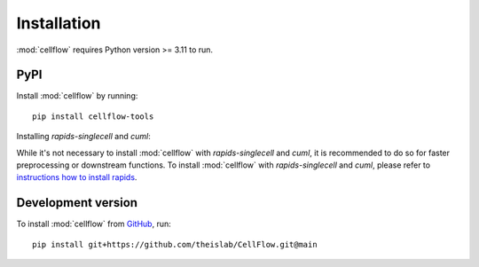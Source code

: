 Installation
============
:mod:`cellflow` requires Python version >= 3.11 to run.

PyPI
----
Install :mod:`cellflow` by running::

    pip install cellflow-tools

Installing `rapids-singlecell` and `cuml`:

While it's not necessary to install :mod:`cellflow` with `rapids-singlecell` and `cuml`, 
it is recommended to do so for faster preprocessing or downstream functions. 
To install :mod:`cellflow` with `rapids-singlecell` and `cuml`, please refer to 
`instructions how to install rapids <https://rapids-singlecell.readthedocs.io/en/latest/Installation.html>`_.

Development version
-------------------
To install :mod:`cellflow` from `GitHub <https://github.com/theislab/CellFlow>`_, run::

    pip install git+https://github.com/theislab/CellFlow.git@main
